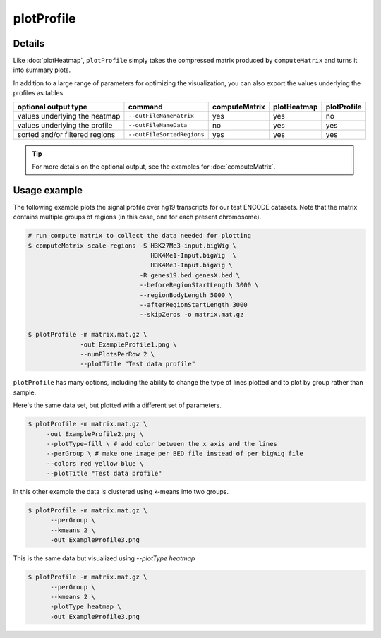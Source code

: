 plotProfile
===========

.. argparse::
   :ref: deeptools.plotProfile.parse_arguments
   :prog: plotProfile

Details
^^^^^^^^

Like :doc:`plotHeatmap`, ``plotProfile`` simply takes the compressed matrix produced by ``computeMatrix`` and turns it into summary plots.

In addition to a large range of parameters for optimizing the visualization, you can also export the values underlying the profiles as tables.

+-----------------------------------+--------------------------------+-------------------+-----------------+-----------------+
|  **optional output type**         | **command**                    | **computeMatrix** | **plotHeatmap** | **plotProfile** |
+-----------------------------------+--------------------------------+-------------------+-----------------+-----------------+
| values underlying the heatmap     | ``--outFileNameMatrix``        | yes               | yes             | no              |
+-----------------------------------+--------------------------------+-------------------+-----------------+-----------------+
| values underlying the profile     | ``--outFileNameData``          | no                | yes             | yes             |
+-----------------------------------+--------------------------------+-------------------+-----------------+-----------------+
| sorted and/or filtered regions    | ``--outFileSortedRegions``     | yes               | yes             | yes             |
+-----------------------------------+--------------------------------+-------------------+-----------------+-----------------+

.. tip:: For more details on the optional output, see the examples for :doc:`computeMatrix`.

Usage example
^^^^^^^^^^^^^^

The following example plots the signal profile over hg19 transcripts for our test ENCODE datasets. Note that
the matrix contains multiple groups of regions (in this case, one for each present chromosome).

.. code:: bash

   # run compute matrix to collect the data needed for plotting
   $ computeMatrix scale-regions -S H3K27Me3-input.bigWig \
                                    H3K4Me1-Input.bigWig  \
                                    H3K4Me3-Input.bigWig \
                                 -R genes19.bed genesX.bed \
                                 --beforeRegionStartLength 3000 \
                                 --regionBodyLength 5000 \
                                 --afterRegionStartLength 3000
                                 --skipZeros -o matrix.mat.gz

   $ plotProfile -m matrix.mat.gz \
                 -out ExampleProfile1.png \
                 --numPlotsPerRow 2 \
                 --plotTitle "Test data profile"

.. image:: ../../images/test_plots/ExampleProfile1.png

``plotProfile`` has many options, including the ability to change the type of lines plotted and to plot by group rather than sample.

Here's the same data set, but plotted with a different set of parameters.

.. code:: bash

   $ plotProfile -m matrix.mat.gz \
        -out ExampleProfile2.png \
        --plotType=fill \ # add color between the x axis and the lines
        --perGroup \ # make one image per BED file instead of per bigWig file
        --colors red yellow blue \
        --plotTitle "Test data profile"

.. image:: ../../images/test_plots/ExampleProfile2.png


In this other example the data is clustered using k-means into two groups.

.. code:: bash

   $ plotProfile -m matrix.mat.gz \
         --perGroup \
         --kmeans 2 \
         -out ExampleProfile3.png

.. image:: ../../images/test_plots/ExampleProfile3.png

This is the same data but visualized using `--plotType heatmap`

.. code:: bash

   $ plotProfile -m matrix.mat.gz \
         --perGroup \
         --kmeans 2 \
         -plotType heatmap \
         -out ExampleProfile3.png

.. image:: ../../images/test_plots/ExampleProfile4.png

